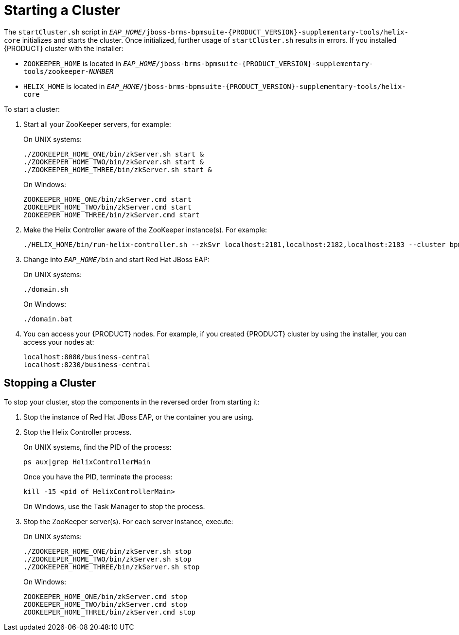 [[cluster-starting-proc]]

= Starting a Cluster

The `startCluster.sh` script in `_EAP_HOME_/jboss-brms-bpmsuite-{PRODUCT_VERSION}-supplementary-tools/helix-core` initializes and starts the cluster. Once initialized, further usage of `startCluster.sh` results in errors. If you installed {PRODUCT} cluster with the installer:

* `ZOOKEEPER_HOME` is located in `_EAP_HOME_/jboss-brms-bpmsuite-{PRODUCT_VERSION}-supplementary-tools/zookeeper-_NUMBER_`
* `HELIX_HOME` is located in  `_EAP_HOME_/jboss-brms-bpmsuite-{PRODUCT_VERSION}-supplementary-tools/helix-core`

To start a cluster:

. Start all your ZooKeeper servers, for example:
+
On UNIX systems:
+
----
./ZOOKEEPER_HOME_ONE/bin/zkServer.sh start &
./ZOOKEEPER_HOME_TWO/bin/zkServer.sh start &
./ZOOKEEPER_HOME_THREE/bin/zkServer.sh start &
----
+
On Windows:
+
----
ZOOKEEPER_HOME_ONE/bin/zkServer.cmd start
ZOOKEEPER_HOME_TWO/bin/zkServer.cmd start
ZOOKEEPER_HOME_THREE/bin/zkServer.cmd start
----

. Make the Helix Controller aware of the ZooKeeper instance(s). For example:
+
----
./HELIX_HOME/bin/run-helix-controller.sh --zkSvr localhost:2181,localhost:2182,localhost:2183 --cluster bpms-cluster 2>&1 > /tmp/controller.log &
----

. Change into `_EAP_HOME_/bin` and start Red Hat JBoss EAP:
+
On UNIX systems:
+
----
./domain.sh
----
+
On Windows:
+
----
./domain.bat
----
. You can access your {PRODUCT} nodes. For example, if you created {PRODUCT} cluster by using the installer, you can access your nodes at:
+
----
localhost:8080/business-central
localhost:8230/business-central
----

[[_stop_the_cluster]]
== Stopping a Cluster

To stop your cluster, stop the components in the reversed order from starting it:

. Stop the instance of Red Hat JBoss EAP, or the container you are using.
. Stop the Helix Controller process.
+
On UNIX systems, find the PID of the process:
+
----
ps aux|grep HelixControllerMain
----
+
Once you have the PID, terminate the process:
+
----
kill -15 <pid of HelixControllerMain>
----
+
On Windows, use the Task Manager to stop the process.
+
. Stop the ZooKeeper server(s). For each server instance, execute:
+
On UNIX systems:
+
----
./ZOOKEEPER_HOME_ONE/bin/zkServer.sh stop
./ZOOKEEPER_HOME_TWO/bin/zkServer.sh stop
./ZOOKEEPER_HOME_THREE/bin/zkServer.sh stop
----
+
On Windows:
+
----
ZOOKEEPER_HOME_ONE/bin/zkServer.cmd stop
ZOOKEEPER_HOME_TWO/bin/zkServer.cmd stop
ZOOKEEPER_HOME_THREE/bin/zkServer.cmd stop
----

